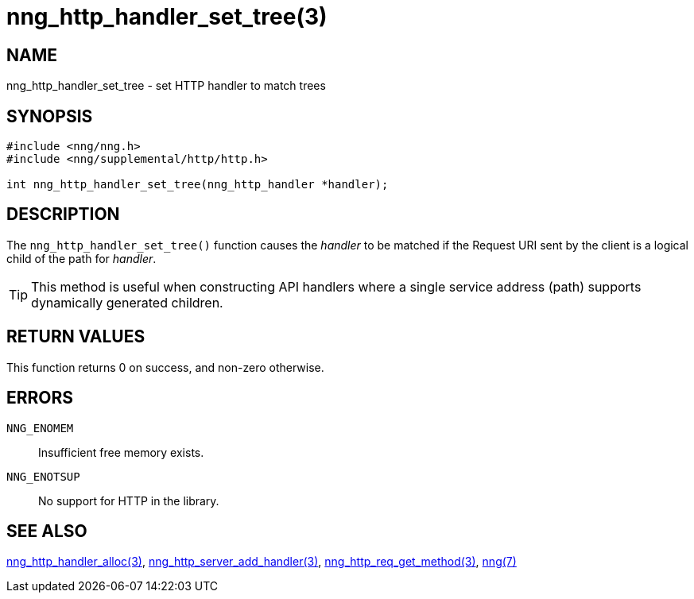 = nng_http_handler_set_tree(3)
//
// Copyright 2018 Staysail Systems, Inc. <info@staysail.tech>
// Copyright 2018 Capitar IT Group BV <info@capitar.com>
//
// This document is supplied under the terms of the MIT License, a
// copy of which should be located in the distribution where this
// file was obtained (LICENSE.txt).  A copy of the license may also be
// found online at https://opensource.org/licenses/MIT.
//

== NAME

nng_http_handler_set_tree - set HTTP handler to match trees

== SYNOPSIS

[source, c]
-----------
#include <nng/nng.h>
#include <nng/supplemental/http/http.h>

int nng_http_handler_set_tree(nng_http_handler *handler);
-----------

== DESCRIPTION

The `nng_http_handler_set_tree()` function causes the _handler_ to be
matched if the Request URI sent by the client is a logical child of
the path for _handler_.

TIP: This method is useful when constructing API handlers where a single
service address (path) supports dynamically generated children.

== RETURN VALUES

This function returns 0 on success, and non-zero otherwise.

== ERRORS

`NNG_ENOMEM`:: Insufficient free memory exists.
`NNG_ENOTSUP`:: No support for HTTP in the library.

== SEE ALSO

<<nng_http_handler_alloc#,nng_http_handler_alloc(3)>>,
<<nng_http_server_add_handler#,nng_http_server_add_handler(3)>>,
<<nng_http_req_get_method#,nng_http_req_get_method(3)>>,
<<nng#,nng(7)>>

